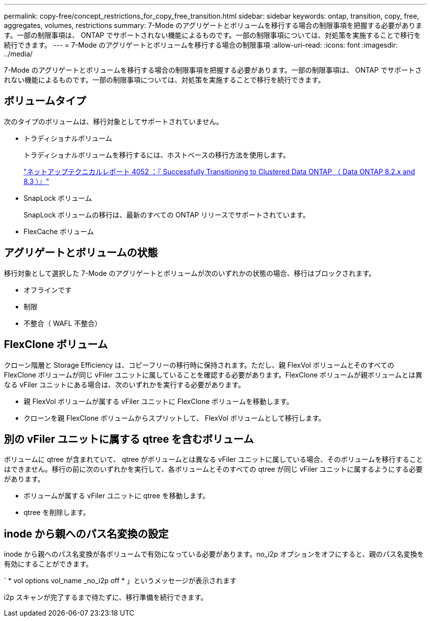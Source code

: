 ---
permalink: copy-free/concept_restrictions_for_copy_free_transition.html 
sidebar: sidebar 
keywords: ontap, transition, copy, free, aggregates, volumes, restrictions 
summary: 7-Mode のアグリゲートとボリュームを移行する場合の制限事項を把握する必要があります。一部の制限事項は、 ONTAP でサポートされない機能によるものです。一部の制限事項については、対処策を実施することで移行を続行できます。 
---
= 7-Mode のアグリゲートとボリュームを移行する場合の制限事項
:allow-uri-read: 
:icons: font
:imagesdir: ../media/


[role="lead"]
7-Mode のアグリゲートとボリュームを移行する場合の制限事項を把握する必要があります。一部の制限事項は、 ONTAP でサポートされない機能によるものです。一部の制限事項については、対処策を実施することで移行を続行できます。



== ボリュームタイプ

次のタイプのボリュームは、移行対象としてサポートされていません。

* トラディショナルボリューム
+
トラディショナルボリュームを移行するには、ホストベースの移行方法を使用します。

+
http://www.netapp.com/us/media/tr-4052.pdf["ネットアップテクニカルレポート 4052 ：『 Successfully Transitioning to Clustered Data ONTAP （ Data ONTAP 8.2.x and 8.3 ）』"]

* SnapLock ボリューム
+
SnapLock ボリュームの移行は、最新のすべての ONTAP リリースでサポートされています。

* FlexCache ボリューム




== アグリゲートとボリュームの状態

移行対象として選択した 7-Mode のアグリゲートとボリュームが次のいずれかの状態の場合、移行はブロックされます。

* オフラインです
* 制限
* 不整合（ WAFL 不整合）




== FlexClone ボリューム

クローン階層と Storage Efficiency は、コピーフリーの移行時に保持されます。ただし、親 FlexVol ボリュームとそのすべての FlexClone ボリュームが同じ vFiler ユニットに属していることを確認する必要があります。FlexClone ボリュームが親ボリュームとは異なる vFiler ユニットにある場合は、次のいずれかを実行する必要があります。

* 親 FlexVol ボリュームが属する vFiler ユニットに FlexClone ボリュームを移動します。
* クローンを親 FlexClone ボリュームからスプリットして、 FlexVol ボリュームとして移行します。




== 別の vFiler ユニットに属する qtree を含むボリューム

ボリュームに qtree が含まれていて、 qtree がボリュームとは異なる vFiler ユニットに属している場合、そのボリュームを移行することはできません。移行の前に次のいずれかを実行して、各ボリュームとそのすべての qtree が同じ vFiler ユニットに属するようにする必要があります。

* ボリュームが属する vFiler ユニットに qtree を移動します。
* qtree を削除します。




== inode から親へのパス名変換の設定

inode から親へのパス名変換が各ボリュームで有効になっている必要があります。no_i2p オプションをオフにすると、親のパス名変換を有効にすることができます。

` * vol options vol_name _no_i2p off * 」というメッセージが表示されます

i2p スキャンが完了するまで待たずに、移行準備を続行できます。
